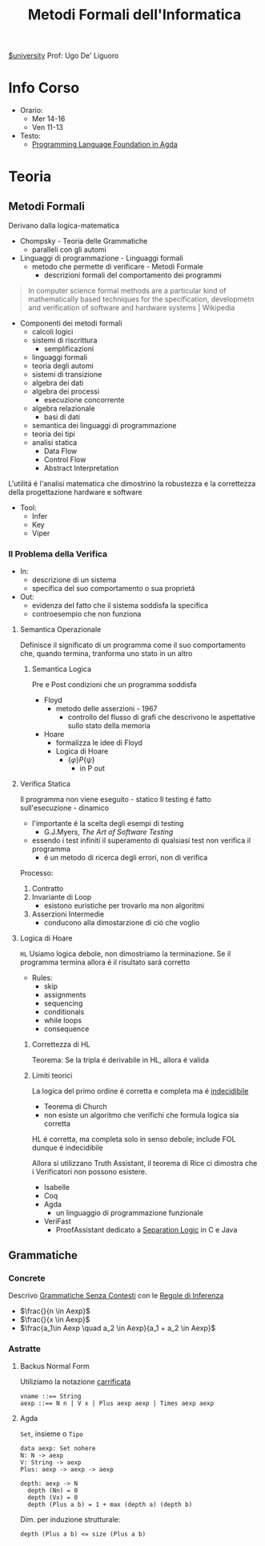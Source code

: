 :PROPERTIES:
:ID:       f97d251f-6fb4-42da-8878-8fc9d67b2a57
:ROAM_ALIASES: MFI
:END:
#+title: Metodi Formali dell'Informatica
[[id:f956b52b-6fe3-4040-94e5-7474d1813a38][$university]]
Prof: Ugo De' Liguoro
* Info Corso
- Orario:
  + Mer 14-16
  + Ven 11-13
- Testo:
  + [[id:ca905cae-fdf3-421c-a255-ec32435ef818][Programming Language Foundation in Agda]]

* Teoria
** Metodi Formali
Derivano dalla logica-matematica
- Chompsky - Teoria delle Grammatiche
  + paralleli con gli automi
- Linguaggi di programmazione - Linguaggi formali
  + metodo che permette di verificare - Metodi Formale
    - descrizioni formali del comportamento dei programmi

#+begin_quote
In computer science formal methods are a particular kind of mathematically based techniques for the specification, developmetn and verification of software and hardware systems  | Wikipedia
#+end_quote

- Componenti dei metodi formali
  + calcoli logici
  + sistemi di riscrittura
    - semplificazioni
  + linguaggi formali
  + teoria degli automi
  + sistemi di transizione
  + algebra dei dati
  + algebra dei processi
    - esecuzione concorrente
  + algebra relazionale
    - basi di dati
  + semantica dei linguaggi di programmazione
  + teoria dei tipi
  + analisi statica
    - Data Flow
    - Control Flow
    - Abstract Interpretation

L'utilitá é l'analisi matematica che dimostrino la robustezza e la correttezza della progettazione hardware e software

- Tool:
  + Infer
  + Key
  + Viper
*** Il Problema della Verifica
- In:
  + descrizione di un sistema
  + specifica del suo comportamento o sua proprietá
- Out:
  + evidenza del fatto che il sistema soddisfa la specifica
  + controesempio che non funziona

**** Semantica Operazionale
Definisce il significato di un programma come il suo comportamento che, quando termina, tranforma uno stato in un altro
***** Semantica Logica
Pre e Post condizioni che un programma soddisfa
- Floyd
  + metodo delle asserzioni - 1967
    - controllo del flusso di grafi che descrivono le aspettative sullo stato della memoria
- Hoare
  + formalizza le idee di Floyd
  + Logica di Hoare
    - $\{\varphi\} P \{\psi\}$
      + in P out

**** Verifica Statica
Il programma non viene eseguito - statico
Il testing é fatto sull'esecuzione - dinamico
- l'importante é la scelta degli esempi di testing
  + G.J.Myers, /The Art of Software Testing/
- essendo i test infiniti il superamento di qualsiasi test non verifica il programma
  + é un metodo di ricerca degli errori, non di verifica

Processo:
1. Contratto
2. Invariante di Loop
   - esistono euristiche per trovarlo ma non algoritmi
3. Asserzioni Intermedie
   - conducono alla dimostarzione di ció che voglio

**** Logica di Hoare
=HL=
Usiamo logica debole, non dimostriamo la terminazione. Se il programma termina allora é il risultato sará corretto
- Rules:
  + skip
  + assignments
  + sequencing
  + conditionals
  + while loops
  + consequence
***** Correttezza di HL
Teorema: Se la tripla é derivabile in HL, allora é valida
***** Limiti teorici
La logica del primo ordine é corretta e completa ma é _indecidibile_
- Teorema di Church
- non esiste un algoritmo che verifichi che formula logica sia corretta
HL é corretta, ma completa solo in senso debole; include FOL dunque é indecidibile

Allora si utilizzano Truth Assistant, il teorema di Rice ci dimostra che i Verificatori non possono esistere.
- Isabelle
- Coq
- Agda
  + un linguaggio di programmazione funzionale
- VeriFast
  + ProofAssistant dedicato a _Separation Logic_ in C e Java
** Grammatiche
*** Concrete
Descrivo _Grammatiche Senza Contesti_ con le _Regole di Inferenza_

- $\frac{}{n \in Aexp}$
- $\frac{}{x \in Aexp}$
- $\frac{a_1\in Aexp \quad a_2 \in Aexp}{a_1 +  a_2 \in Aexp}$

*** Astratte
**** Backus Normal Form
Utiliziamo la notazione _carrificata_
#+begin_example
vname ::== String
aexp ::== N n | V x | Plus aexp aexp | Times aexp aexp
#+end_example
**** Agda
=Set=, insieme o =Tipo=
#+begin_example
data aexp: Set nohere
N: N -> aexp
V: String -> aexp
Plus: aexp -> aexp -> aexp

depth: aexp -> N
  depth (Nn) = 0
  depth (Vx) = 0
  depth (Plus a b) = 1 + max (depth a) (depth b)
#+end_example

Dim. per induzione strutturale:
#+begin_example
depth (Plus a b) <= size (Plus a b)
#+end_example
